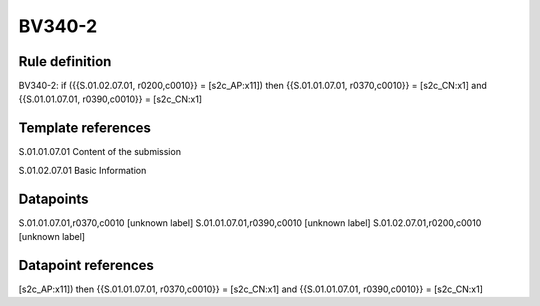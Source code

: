 =======
BV340-2
=======

Rule definition
---------------

BV340-2: if ({{S.01.02.07.01, r0200,c0010}} = [s2c_AP:x11]) then {{S.01.01.07.01, r0370,c0010}} = [s2c_CN:x1] and {{S.01.01.07.01, r0390,c0010}} = [s2c_CN:x1]


Template references
-------------------

S.01.01.07.01 Content of the submission

S.01.02.07.01 Basic Information


Datapoints
----------

S.01.01.07.01,r0370,c0010 [unknown label]
S.01.01.07.01,r0390,c0010 [unknown label]
S.01.02.07.01,r0200,c0010 [unknown label]


Datapoint references
--------------------

[s2c_AP:x11]) then {{S.01.01.07.01, r0370,c0010}} = [s2c_CN:x1] and {{S.01.01.07.01, r0390,c0010}} = [s2c_CN:x1]